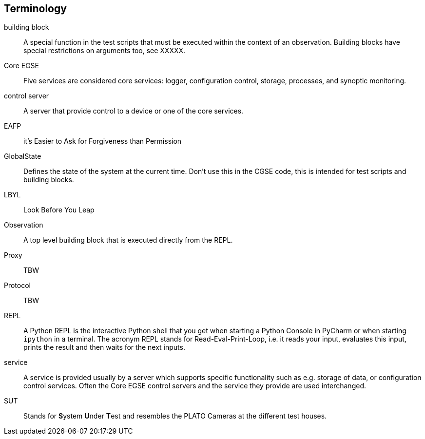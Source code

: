 [glossary]
== Terminology

[glossary]
building block::
    A special function in the test scripts that must be executed within the context of an observation. Building blocks have special restrictions on arguments too, see XXXXX.
Core EGSE::
    Five services are considered core services: logger, configuration control, storage, processes, and synoptic monitoring.
control server::
    A server that provide control to a device or one of the core services.
EAFP::
    it’s Easier to Ask for Forgiveness than Permission
GlobalState::
    Defines the state of the system at the current time. Don't use this in the CGSE code, this is intended for test scripts and building blocks.
LBYL::
    Look Before You Leap
Observation::
    A top level building block that is executed directly from the REPL.
Proxy::
    TBW
Protocol::
    TBW
REPL::
A Python REPL is the interactive Python shell that you get when starting a Python Console in PyCharm or when starting `ipython` in a terminal. The acronym REPL stands for Read-Eval-Print-Loop, i.e. it reads your input, evaluates this input, prints the result and then waits for the next inputs.

service::
    A service is provided usually by a server which supports specific functionality such as e.g. storage of data, or configuration control services. Often the Core EGSE control servers and the service they provide are used interchanged.
SUT::
    Stands for **S**ystem **U**nder **T**est and resembles the PLATO Cameras at the different test houses.
